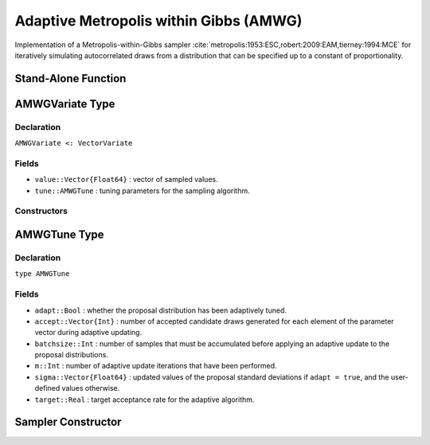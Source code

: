.. index:: Sampling Functions; Adaptive Metropolis within Gibbs

.. _section-AMWG:

Adaptive Metropolis within Gibbs (AMWG)
---------------------------------------

Implementation of a Metropolis-within-Gibbs sampler :cite:`metropolis:1953:ESC,robert:2009:EAM,tierney:1994:MCE` for iteratively simulating autocorrelated draws from a distribution that can be specified up to a constant of proportionality.

Stand-Alone Function
^^^^^^^^^^^^^^^^^^^^

.. function:: amwg!(v::AMWGVariate, sigma::Vector{Float64}, logf::Function; \
                    adapt::Bool=true, batchsize::Integer=50, target::Real=0.44)

    Simulate one draw from a target distribution using an adaptive Metropolis-within-Gibbs sampler.  Parameters are assumed to be continuous and unconstrained.

    **Arguments**

        * ``v`` : current state of parameters to be simulated.  When running the sampler in adaptive mode, the ``v`` argument in a successive call to the function should contain the ``tune`` field returned by the previous call.
        * ``sigma`` : initial standard deviations for the univariate normal proposal distributions.
        * ``logf`` : function that takes a single ``DenseVector`` argument of parameter values at which to compute the log-transformed density (up to a normalizing constant).
        * ``adapt`` : whether to adaptively update the proposal distribution.
        * ``batchsize`` : number of samples that must be newly accumulated before applying an adaptive update to the proposal distributions.
        * ``target`` : a target acceptance rate for the adaptive algorithm.

    **Value**

        Returns ``v`` updated with simulated values and associated tuning parameters.

    .. _example-amwg:

    **Example**

        The following example samples parameters in a simple linear regression model.  Details of the model specification and posterior distribution can be found in the :ref:`section-Supplement`.  Also, see the :ref:`example-Line_AMWG_Slice` example.

        .. literalinclude:: amwg.jl
            :language: julia

.. index:: Sampler Types; AMWGVariate

AMWGVariate Type
^^^^^^^^^^^^^^^^

Declaration
```````````

``AMWGVariate <: VectorVariate``

Fields
``````

* ``value::Vector{Float64}`` : vector of sampled values.
* ``tune::AMWGTune`` : tuning parameters for the sampling algorithm.

Constructors
````````````

.. function:: AMWGVariate(x::AbstractVector{T<:Real}, tune::AMWGTune)
              AMWGVariate(x::AbstractVector{T<:Real}, tune=nothing)

    Construct a ``AMWGVariate`` object that stores sampled values and tuning parameters for adaptive Metropolis-within-Gibbs sampling.

    **Arguments**

        * ``x`` : vector of sampled values.
        * ``tune`` : tuning parameters for the sampling algorithm.  If ``nothing`` is supplied, parameters are set to their defaults.

    **Value**

        Returns a ``AMWGVariate`` type object with fields pointing to the values supplied to arguments ``x`` and ``tune``.


.. index:: Sampler Types; AMWGTune

AMWGTune Type
^^^^^^^^^^^^^

Declaration
```````````

``type AMWGTune``

Fields
``````

* ``adapt::Bool`` : whether the proposal distribution has been adaptively tuned.
* ``accept::Vector{Int}`` : number of accepted candidate draws generated for each element of the parameter vector during adaptive updating.
* ``batchsize::Int`` : number of samples that must be accumulated before applying an adaptive update to the proposal distributions.
* ``m::Int`` : number of adaptive update iterations that have been performed.
* ``sigma::Vector{Float64}`` : updated values of the proposal standard deviations if ``adapt = true``, and the user-defined values otherwise.
* ``target::Real`` : target acceptance rate for the adaptive algorithm.

Sampler Constructor
^^^^^^^^^^^^^^^^^^^^^^^

.. function:: AMWG(params::Vector{Symbol}, sigma::Vector{T<:Real}; \
                   adapt::Symbol=:all, batchsize::Integer=50, target::Real=0.44)

    Construct a ``Sampler`` object for adaptive Metropolis-within-Gibbs sampling.  Parameters are assumed to be continuous, but may be constrained or unconstrained.

    **Arguments**

        * ``params`` : stochastic nodes to be updated with the sampler.  Constrained parameters are mapped to unconstrained space according to transformations defined by the :ref:`section-Stochastic` ``unlist()`` function.
        * ``sigma`` : initial standard deviations for the univariate normal proposal distributions.  Standard deviations are relative to the unconstrained parameter space, where candidate draws are generated.
        * ``adapt`` : type of adaptation phase.  Options are
            * ``:all`` : adapt proposals during all iterations.
            * ``:burnin`` : adapt proposals during burn-in iterations.
            * ``:none`` : no adaptation (Metropolis-within-Gibbs sampling with fixed proposals).
        * ``batchsize`` : number of samples that must be accumulated before applying an adaptive update to the proposal distributions.
        * ``target`` : a target acceptance rate for the algorithm.

    **Value**

        Returns a ``Sampler`` type object.

    **Example**

        See the :ref:`Birats <example-Birats>`, :ref:`Blocker <example-Blocker>`, and other :ref:`section-Examples`.
